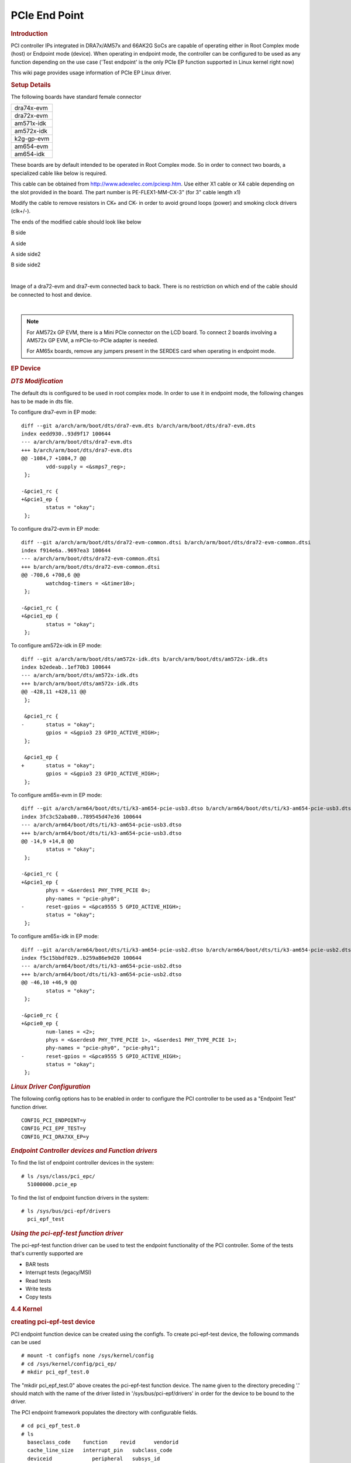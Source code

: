 .. http://processors.wiki.ti.com/index.php/Linux_Core_PCIe_EP_User%27s_Guide

PCIe End Point
---------------------------------

.. rubric:: **Introduction**
   :name: introduction-linux-pcie-ep

PCI controller IPs integrated in DRA7x/AM57x and 66AK2G SoCs are capable
of operating either in Root Complex mode (host) or Endpoint mode
(device). When operating in endpoint mode, the controller can be
configured to be used as any function depending on the use case ('Test
endpoint' is the only PCIe EP function supported in Linux kernel right
now)

This wiki page provides usage information of PCIe EP Linux driver.

.. rubric:: **Setup Details**
   :name: setup-details

The following boards have standard female connector

+-----------------+
| dra74x-evm      |
+-----------------+
| dra72x-evm      |
+-----------------+
| am571x-idk      |
+-----------------+
| am572x-idk      |
+-----------------+
| k2g-gp-evm      |
+-----------------+
| am654-evm       |
+-----------------+
| am654-idk       |
+-----------------+

These boards are by default intended to be operated in Root Complex
mode. So in order to connect two boards, a specialized cable like below
is required.

.. Image:: ../../../../../images/Pcie_ep_cable.jpg

This cable can be obtained from http://www.adexelec.com/pciexp.htm. Use
either X1 cable or X4 cable depending on the slot provided in the board.
The part number is PE-FLEX1-MM-CX-3" (for 3" cable length x1)

Modify the cable to remove resistors in CK+ and CK- in order to avoid
ground loops (power) and smoking clock drivers (clk+/-).

The ends of the modified cable should look like below

.. Image:: ../../../../../images/PCIE_B_side.jpg

B side

.. Image:: ../../../../../images/PCIE_A_side.jpg

A side

.. Image:: ../../../../../images/PCIE_A_side_side2.jpg

A side side2

.. Image:: ../../../../../images/PCIE_B_side_side2.jpg

B side side2

|

Image of a dra72-evm and dra7-evm connected back to back. There is no
restriction on which end of the cable should be connected to host and
device.


.. Image:: ../../../../../images/Back-to-back.jpeg

|

.. note::

    For AM572x GP EVM, there is a Mini PCIe connector on
    the LCD board. To connect 2 boards involving a AM572x GP EVM, a
    mPCIe-to-PCIe adapter is needed.

    For AM65x boards, remove any jumpers present in the SERDES card when
    operating in endpoint mode.

.. Image:: ../../../../../images/MPCIe-to-PCIe_Adapter.jpg

.. rubric:: **EP Device**
   :name: ep-device

.. rubric:: *DTS Modification*
   :name: dts-modification

The default dts is configured to be used in root complex mode. In order
to use it in endpoint mode, the following changes has to be made in dts
file.

To configure dra7-evm in EP mode:

::

    diff --git a/arch/arm/boot/dts/dra7-evm.dts b/arch/arm/boot/dts/dra7-evm.dts
    index eedd930..93d9f17 100644
    --- a/arch/arm/boot/dts/dra7-evm.dts
    +++ b/arch/arm/boot/dts/dra7-evm.dts
    @@ -1084,7 +1084,7 @@
            vdd-supply = <&smps7_reg>;
     };

    -&pcie1_rc {
    +&pcie1_ep {
            status = "okay";
     };

To configure dra72-evm in EP mode:

::

    diff --git a/arch/arm/boot/dts/dra72-evm-common.dtsi b/arch/arm/boot/dts/dra72-evm-common.dtsi
    index f914e6a..9697ea3 100644
    --- a/arch/arm/boot/dts/dra72-evm-common.dtsi
    +++ b/arch/arm/boot/dts/dra72-evm-common.dtsi
    @@ -708,6 +708,6 @@
            watchdog-timers = <&timer10>;
     };

    -&pcie1_rc {
    +&pcie1_ep {
            status = "okay";
     };

To configure am572x-idk in EP mode:

::

    diff --git a/arch/arm/boot/dts/am572x-idk.dts b/arch/arm/boot/dts/am572x-idk.dts
    index b2edeab..1ef70b3 100644
    --- a/arch/arm/boot/dts/am572x-idk.dts
    +++ b/arch/arm/boot/dts/am572x-idk.dts
    @@ -428,11 +428,11 @@
     };

     &pcie1_rc {
    -       status = "okay";
            gpios = <&gpio3 23 GPIO_ACTIVE_HIGH>;
     };

     &pcie1_ep {
    +       status = "okay";
            gpios = <&gpio3 23 GPIO_ACTIVE_HIGH>;
     };

To configure am65x-evm in EP mode:

::

    diff --git a/arch/arm64/boot/dts/ti/k3-am654-pcie-usb3.dtso b/arch/arm64/boot/dts/ti/k3-am654-pcie-usb3.dtso
    index 3fc3c52aba80..789545d47e36 100644
    --- a/arch/arm64/boot/dts/ti/k3-am654-pcie-usb3.dtso
    +++ b/arch/arm64/boot/dts/ti/k3-am654-pcie-usb3.dtso
    @@ -14,9 +14,8 @@
            status = "okay";
     };

    -&pcie1_rc {
    +&pcie1_ep {
            phys = <&serdes1 PHY_TYPE_PCIE 0>;
            phy-names = "pcie-phy0";
    -       reset-gpios = <&pca9555 5 GPIO_ACTIVE_HIGH>;
            status = "okay";
     };

To configure am65x-idk in EP mode:

::

    diff --git a/arch/arm64/boot/dts/ti/k3-am654-pcie-usb2.dtso b/arch/arm64/boot/dts/ti/k3-am654-pcie-usb2.dtso
    index f5c15bbdf029..b259a86e9d20 100644
    --- a/arch/arm64/boot/dts/ti/k3-am654-pcie-usb2.dtso
    +++ b/arch/arm64/boot/dts/ti/k3-am654-pcie-usb2.dtso
    @@ -46,10 +46,9 @@
            status = "okay";
     };
 
    -&pcie0_rc {
    +&pcie0_ep {
            num-lanes = <2>;
            phys = <&serdes0 PHY_TYPE_PCIE 1>, <&serdes1 PHY_TYPE_PCIE 1>;
            phy-names = "pcie-phy0", "pcie-phy1";
    -       reset-gpios = <&pca9555 5 GPIO_ACTIVE_HIGH>;
            status = "okay";
     };

.. rubric:: *Linux Driver Configuration*
   :name: linux-driver-configuration

The following config options has to be enabled in order to configure the
PCI controller to be used as a "Endpoint Test" function driver.

::

    CONFIG_PCI_ENDPOINT=y
    CONFIG_PCI_EPF_TEST=y
    CONFIG_PCI_DRA7XX_EP=y

.. rubric:: *Endpoint Controller devices and Function drivers*
   :name: endpoint-controller-devices-and-function-drivers

To find the list of endpoint controller devices in the system:

::

    # ls /sys/class/pci_epc/
      51000000.pcie_ep

To find the list of endpoint function drivers in the system:

::

    # ls /sys/bus/pci-epf/drivers
      pci_epf_test

.. rubric:: *Using the pci-epf-test function driver*
   :name: using-the-pci-epf-test-function-driver

The pci-epf-test function driver can be used to test the endpoint
functionality of the PCI controller. Some of the tests that's currently
supported are

-  BAR tests
-  Interrupt tests (legacy/MSI)
-  Read tests
-  Write tests
-  Copy tests

.. rubric:: 4.4 Kernel
   :name: pcie-end-point-4-4-kernel

.. rubric:: creating pci-epf-test device
   :name: creating-pci-epf-test-device

PCI endpoint function device can be created using the configfs. To
create pci-epf-test device, the following commands can be used

::

    # mount -t configfs none /sys/kernel/config
    # cd /sys/kernel/config/pci_ep/
    # mkdir pci_epf_test.0

The "mkdir pci\_epf\_test.0" above creates the pci-epf-test function
device. The name given to the directory preceding '.' should match with
the name of the driver listed in '/sys/bus/pci-epf/drivers' in order for
the device to be bound to the driver.

The PCI endpoint framework populates the directory with configurable
fields.

::

    # cd pci_epf_test.0
    # ls
      baseclass_code    function    revid      vendorid
      cache_line_size   interrupt_pin   subclass_code
      deviceid             peripheral   subsys_id
      epc               progif_code subsys_vendor_id

The driver populates these entries with default values when the device
is bound to the driver. The pci-epf-test driver populates vendorid with
0xffff and interrupt\_pin with 0x0001

::

    # cat vendorid
      0xffff
    # cat interrupt_pin
      0x0001

| 

.. rubric:: configuring pci-epf-test device
   :name: configuring-pci-epf-test-device

The user can configure the pci-epf-test device using the configfs. In
order to change the vendorid and the number of MSI interrupts used by
the function device, the following command can be used.

::

    # echo 0x104c > vendorid
    # echo 16 >  msi_interrupts

.. rubric:: Binding pci-epf-test device to a EP controller
   :name: binding-pci-epf-test-device-to-a-ep-controller

In order for the endpoint function device to be useful, it has to be
bound to a PCI endpoint controller driver. Use the configfs to bind the
function device to one of the controller driver present in the system.

::

    # echo "51000000.pcie_ep" > epc

Once the above step is completed, the PCI endpoint is ready to establish
a link with the host.

.. rubric:: 4.9 Kernel
   :name: pcie-end-point-4-9-kernel

.. rubric:: creating pci-epf-test device
   :name: creating-pci-epf-test-device-1

PCI endpoint function device can be created using the configfs. To
create pci-epf-test device, the following commands can be used

::

    # mount -t configfs none /sys/kernel/config
    # cd /sys/kernel/config/pci_ep/
    # mkdir dev
    # mkdir dev/epf/pci_epf_test.0

The "mkdir dev/epf/pci\_epf\_test.0" above creates the pci-epf-test
function device. The name given to the directory preceding '.' should
match with the name of the driver listed in '/sys/bus/pci-epf/drivers'
in order for the device to be bound to the driver.

The PCI endpoint framework populates the directory with configurable
fields.

::

    # ls dev/epf/pci_epf_test.0/
      baseclass_code    function    revid      vendorid
      cache_line_size   interrupt_pin   subclass_code
      deviceid             peripheral   subsys_id
      epc               progif_code subsys_vendor_id

The driver populates these entries with default values when the device
is bound to the driver. The pci-epf-test driver populates vendorid with
0xffff and interrupt\_pin with 0x0001

::

    # cat dev/epf/pci_epf_test.0/vendorid
      0xffff
    # cat dev/epf/pci_epf_test.0/interrupt_pin
      0x0001

| 

.. rubric:: configuring pci-epf-test device
   :name: configuring-pci-epf-test-device-1

The user can configure the pci-epf-test device using the configfs. In
order to change the vendorid and the number of MSI interrupts used by
the function device, the following command can be used.

Configure Texas Instruments as the vendor.

::

    # echo 0x104c > dev/epf/pci_epf_test.0/vendorid

If the endpoint is a DRA74x or AM572x device:

::

    # echo 0xb500 > dev/epf/pci_epf_test.0/deviceid

If the endpoint is a DRA72x or AM572x device:

::

    # echo 0xb501 > dev/epf/pci_epf_test.0/deviceid

Then finally:

::

    # echo 16 >  dev/epf/pci_epf_test.0/msi_interrupts

| 

.. rubric:: Binding pci-epf-test device to a EP controller
   :name: binding-pci-epf-test-device-to-a-ep-controller-1

In order for the endpoint function device to be useful, it has to be
bound to a PCI endpoint controller driver. Use the configfs to bind the
function device to one of the controller driver present in the system.

::

    # echo "51000000.pcie_ep" > dev/epc

Once the above step is completed, the PCI endpoint is ready to establish
a link with the host.

.. rubric:: 4.14 Kernel
   :name: pcie-end-point-4-14-kernel

The following steps should be followed for the upstreamed solution (from
4.12 kernel). The custom solution used in 4.9/4.4 should not be used for
upstreamed solution.

.. rubric:: creating pci-epf-test device
   :name: creating-pci-epf-test-device-2

PCI endpoint function device can be created using the configfs. To
create pci-epf-test device, the following commands can be used

::

    # mount -t configfs none /sys/kernel/config
    # cd /sys/kernel/config/pci_ep/

In the case of dra7x/am57x, use the below command to create
pci-epf-test function device.

::

    # mkdir functions/pci_epf_test/func1

In the case of k2g, use the below command to create
pci-epf-test function device.

::

    # mkdir functions/pci_epf_test_k2g/func1

In the case of am65x, use the below command to create
pci-epf-test function device.

::

    # mkdir functions/pci_epf_test_am6/func1

The PCI endpoint framework populates the directory with configurable
fields.

All the commands below use pci_epf_test. However depending on the platform
pci_epf_test or pci_epf_test_k2g or pci_epf_test_am6 should be used.

::

    # ls functions/pci_epf_test/func1
      baseclass_code    function    revid      vendorid
      cache_line_size   interrupt_pin   subclass_code
      deviceid             peripheral   subsys_id
      epc               progif_code subsys_vendor_id

The driver populates these entries with default values when the device
is bound to the driver. The pci-epf-test driver populates vendorid with
0xffff and interrupt\_pin with 0x0001

::

    # cat functions/pci_epf_test/func1/vendorid
      0xffff
    # cat functions/pci_epf_test/func1/interrupt_pin
      0x0001

|

.. rubric:: configuring pci-epf-test device
   :name: configuring-pci-epf-test-device-2

The user can configure the pci-epf-test device using the configfs. In
order to change the vendorid and the number of MSI interrupts used by
the function device, the following command can be used.

Configure Texas Instruments as the vendor.

::

    # echo 0x104c > functions/pci_epf_test/func1/vendorid

If the endpoint is a DRA74x or AM572x device:

::

    # echo 0xb500 > functions/pci_epf_test/func1/deviceid

If the endpoint is a DRA72x or AM572x device:

::

    # echo 0xb501 > functions/pci_epf_test/func1/deviceid

If the endpoint is K2G device:

::

    # echo 0xb00b > functions/pci_epf_test_k2g/func1/deviceid

If the endpoint is AM6 device:

::

    # echo 0xb00c > functions/pci_epf_test_am6/func1/deviceid

Then finally:

::

    # echo 16 > functions/pci_epf_test/func1/msi_interrupts

.. rubric:: Binding pci-epf-test device to a EP controller
   :name: binding-pci-epf-test-device-to-a-ep-controller-2

In order for the endpoint function device to be useful, it has to be
bound to a PCI endpoint controller driver. Use the configfs to bind the
function device to one of the controller driver present in the system.

If the endpoint is a DRA72x or AM572x device:
::

    # ln -s functions/pci_epf_test/func1 controllers/51000000.pcie_ep/

If the endpoint is a K2G device:
::

    # ln -s functions/pci_epf_test_k2g/func1 controllers/21800000.pcie-ep/

If the endpoint is a AM654-EVM device:
::

    # ln -s functions/pci_epf_test_am6/func1 controllers/5600000.pcie-ep

If the endpoint is a AM654-IDK device:
::

    # ln -s functions/pci_epf_test_am6/func1 controllers/5500000.pcie-ep

.. rubric:: Starting the EP device
   :name: starting-the-ep-device

In order for the EP device to be ready to establish the link, the
following command should be given

If the endpoint is a DRA72x or AM572x device:
::

    # echo 1 > controllers/51000000.pcie_ep/start

If the endpoint is a K2G device:
::

    # echo 1 > controllers/21800000.pcie-ep/start

If the endpoint is a AM654-EVM device:
::

    # echo 1 > controllers/5600000.pcie-ep/start

If the endpoint is a AM654-IDK device:
::

    # echo 1 > controllers/5500000.pcie-ep/start

Once the above step is completed, the PCI endpoint is ready to establish
a link with the host.


.. rubric:: *K2G Limitation*
   :name: k2g-limitation

K2G outbound transfers has a limitation that the target address should
be aligned to a minimum of 1MB address. This restriction is because of
PCIE\_OB\_OFFSET\_INDEXn where BITS 1 to 19 is reserved. (Please note
1MB is minimum alignment and it can be changed to 1MB/2MB/4MB/8MB by
specifying it in PCIE\_OB\_SIZE register).

Outbound transfers are used by PCI endpoint to access RC's memory and
for raising MSI interrupts. So with 1MB restriction both RC memory and
MSI interrupts will be impacted since standard linux API's like
dma\_alloc\_coherent, get\_free\_pages etc.. doesn't give 1MB aligned
memory. While custom driver can be created to get 1MB aligned memory for
accessing RC's memory, MSI memory is allocated by RC controller driver
and there is no way to tell it to give 1MB aligned address.

These restrictions are not specified in PCI standard and is bound to
cause issues for 66AK2G users.

.. rubric:: **HOST Device**
   :name: host-device

The PCI EP device must be powered-on and configured before the PCI HOST
device. This restriction is because the PCI HOST doesn't have hot plug
support.

.. rubric:: *Linux Driver Configuration*
   :name: linux-driver-configuration-1

The following config options has to be enabled in order to use the
"Endpoint Test" PCI device.

::

    CONFIG_PCI=y
    CONFIG_PCI_ENDPOINT_TEST=y
    CONFIG_PCI_DRA7XX_HOST=y

.. rubric:: *lspci output*
   :name: lspci-output

::

    00:00.0 PCI bridge: Texas Instruments Device 8888 (rev 01)
    01:00.0 Unassigned class [ff00]: Texas Instruments Device b500

.. rubric:: *Using the Endpoint Test function device*
   :name: using-the-endpoint-test-function-device

pci\_endpoint\_test driver creates the Endpoint Test function device
(/dev/pci-endpoint-test.0) which will be used by the following pcitest
utility. pci\_endpoint\_test can either be built-in to the kernel or
built as a module. For testing legacy interrupt, MSI interrupt has to
disabled in the host.

In order to not enable MSI (for testing legacy interrupt in DRA7)

::

    insmod pci_endpoint_test.ko no_msi=1

Please note MSI interrupt by default is not enabled for K2G.

pcitest.sh added in tools/pci/ can be used to run all the default PCI
endpoint tests. Before pcitest.sh can be used pcitest.c should be
compiled using

::

    cd <kernel-dir>
    make headers_install ARCH=arm
    arm-linux-gnueabihf-gcc -Iusr/include tools/pci/pcitest.c -o pcitest
    cp pcitest  <rootfs>/usr/sbin/
    cp tools/pci/pcitest.sh <rootfs>

.. rubric:: pcitest.sh output
   :name: pcitest.sh-output

::

    root@dra7xx-evm:~# ./pcitest.sh
    BAR tests

::

    BAR0:           OKAY
    BAR1:           OKAY
    BAR2:           OKAY
    BAR3:           OKAY
    BAR4:           NOT OKAY
    BAR5:           NOT OKAY

    Interrupt tests

    LEGACY IRQ:     NOT OKAY
    MSI1:           OKAY
    MSI2:           OKAY
    MSI3:           OKAY
    MSI4:           OKAY
    MSI5:           OKAY
    MSI6:           OKAY
    MSI7:           OKAY
    MSI8:           OKAY
    MSI9:           OKAY
    MSI10:          OKAY
    MSI11:          OKAY                                                                                                  
    MSI12:          OKAY                                                                                                  
    MSI13:          OKAY                                                                                                  
    MSI14:          OKAY                                                                                                  
    MSI15:          OKAY                                                                                                  
    MSI16:          OKAY
    MSI17:          NOT OKAY
    MSI18:          NOT OKAY
    MSI19:          NOT OKAY
    MSI20:          NOT OKAY
    MSI21:          NOT OKAY
    MSI22:          NOT OKAY
    MSI23:          NOT OKAY
    MSI24:          NOT OKAY
    MSI25:          NOT OKAY
    MSI26:          NOT OKAY
    MSI27:          NOT OKAY
    MSI28:          NOT OKAY
    MSI29:          NOT OKAY
    MSI30:          NOT OKAY
    MSI31:          NOT OKAY
    MSI32:          NOT OKAY

    Read Tests

    READ (      1 bytes):           OKAY
    READ (   1024 bytes):           OKAY
    READ (   1025 bytes):           OKAY
    READ (1024000 bytes):           OKAY
    READ (1024001 bytes):           OKAY

    Write Tests

    WRITE (      1 bytes):          OKAY
    WRITE (   1024 bytes):          OKAY
    WRITE (   1025 bytes):          OKAY
    WRITE (1024000 bytes):          OKAY
    WRITE (1024001 bytes):          OKAY

    Copy Tests

    COPY (      1 bytes):           OKAY
    COPY (   1024 bytes):           OKAY
    COPY (   1025 bytes):           OKAY
    COPY (1024000 bytes):           OKAY
    COPY (1024001 bytes):           OKAY

.. rubric:: **Files**
   :name: files

S.No
Location
Description
1
drivers/pci/endpoint/pci-epc-core.c
drivers/pci/endpoint/pci-ep-cfs.c

drivers/pci/endpoint/pci-epc-mem.c

drivers/pci/endpoint/pci-epf-core.c

PCI Endpoint Framework
2
drivers/pci/endpoint/functions/pci-epf-test.c
PCI Endpoint Function Driver
3
drivers/misc/pci\_endpoint\_test.c
PCI Driver
4
tools/pci/pcitest.c
tools/pci/pcitest.sh

PCI Userspace Tools
5
***4.4 Kernel***
drivers/pci/controller/pci-dra7xx.c

drivers/pci/controller/pcie-designware.c

drivers/pci/controller/pcie-designware-ep.c

drivers/pci/controller/pcie-designware-host.c

***4.9 Kernel***

drivers/pci/dwc/pci-dra7xx.c

drivers/pci/dwc/pcie-designware.c

drivers/pci/dwc/pcie-designware-ep.c

drivers/pci/dwc/pcie-designware-host.c

PCI Controller Driver


